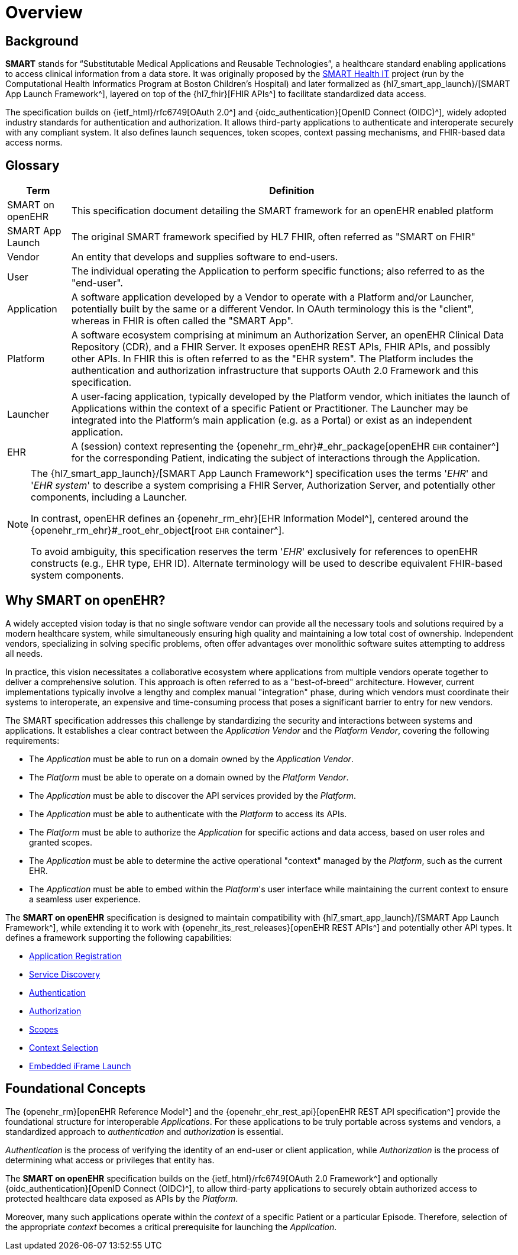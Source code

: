 = Overview

== Background

*SMART* stands for “Substitutable Medical Applications and Reusable Technologies”, a healthcare standard enabling applications to access clinical information from a data store.
It was originally proposed by the https://smarthealthit.org/[SMART Health IT^] project (run by the Computational Health Informatics Program at Boston Children’s Hospital) and later formalized as {hl7_smart_app_launch}/[SMART App Launch Framework^], layered on top of the {hl7_fhir}[FHIR APIs^] to facilitate standardized data access.

The specification builds on {ietf_html}/rfc6749[OAuth 2.0^] and {oidc_authentication}[OpenID Connect (OIDC)^], widely adopted industry standards for authentication and authorization.
It allows third-party applications to authenticate and interoperate securely with any compliant system.
It also defines launch sequences, token scopes, context passing mechanisms, and FHIR-based data access norms.

== Glossary

[width="100%",cols="1,7",options="header"]
|=======================================================================
| Term             | Definition
| SMART on openEHR | This specification document detailing the SMART framework for an openEHR enabled platform
| SMART App Launch | The original SMART framework specified by HL7 FHIR, often referred as "SMART on FHIR"
| Vendor           | An entity that develops and supplies software to end-users.
| User             | The individual operating the Application to perform specific functions; also referred to as the "end-user".
| Application      | A software application developed by a Vendor to operate with a Platform and/or Launcher, potentially built by the same or a different Vendor. In OAuth terminology this is the "client", whereas in FHIR is often called the "SMART App".
| Platform         | A software ecosystem comprising at minimum an Authorization Server, an openEHR Clinical Data Repository (CDR), and a FHIR Server. It exposes openEHR REST APIs, FHIR APIs, and possibly other APIs. In FHIR this is often referred to as the "EHR system". The Platform includes the authentication and authorization infrastructure that supports OAuth 2.0 Framework and this specification.
| Launcher         | A user-facing application, typically developed by the Platform vendor, which initiates the launch of Applications within the context of a specific Patient or Practitioner. The Launcher may be integrated into the Platform's main application (e.g. as a Portal) or exist as an independent application.
| EHR              | A (session) context representing the {openehr_rm_ehr}#_ehr_package[openEHR `EHR` container^] for the corresponding Patient, indicating the subject of interactions through the Application.
|=======================================================================

[NOTE]
====
The {hl7_smart_app_launch}/[SMART App Launch Framework^] specification uses the terms '_EHR_' and '_EHR system_' to describe a system comprising a FHIR Server, Authorization Server, and potentially other components, including a Launcher.

In contrast, openEHR defines an {openehr_rm_ehr}[EHR Information Model^], centered around the {openehr_rm_ehr}#_root_ehr_object[root `EHR` container^].

To avoid ambiguity, this specification reserves the term '_EHR_' exclusively for references to openEHR constructs (e.g., EHR type, EHR ID).
Alternate terminology will be used to describe equivalent FHIR-based system components.
====

== Why SMART on openEHR?

A widely accepted vision today is that no single software vendor can provide all the necessary tools and solutions required by a modern healthcare system, while simultaneously ensuring high quality and maintaining a low total cost of ownership.
Independent vendors, specializing in solving specific problems, often offer advantages over monolithic software suites attempting to address all needs.

In practice, this vision necessitates a collaborative ecosystem where applications from multiple vendors operate together to deliver a comprehensive solution.
This approach is often referred to as a "best-of-breed" architecture.
However, current implementations typically involve a lengthy and complex manual "integration" phase, during which vendors must coordinate their systems to interoperate, an expensive and time-consuming process that poses a significant barrier to entry for new vendors.

The SMART specification addresses this challenge by standardizing the security and interactions between systems and applications.
It establishes a clear contract between the _Application Vendor_ and the _Platform Vendor_, covering the following requirements:

- The _Application_ must be able to run on a domain owned by the _Application Vendor_.
- The _Platform_ must be able to operate on a domain owned by the _Platform Vendor_.
- The _Application_ must be able to discover the API services provided by the _Platform_.
- The _Application_ must be able to authenticate with the _Platform_ to access its APIs.
- The _Platform_ must be able to authorize the _Application_ for specific actions and data access, based on user roles and granted scopes.
- The _Application_ must be able to determine the active operational "context" managed by the _Platform_, such as the current EHR.
- The _Application_ must be able to embed within the _Platform_'s user interface while maintaining the current context to ensure a seamless user experience.

The *SMART on openEHR* specification is designed to maintain compatibility with {hl7_smart_app_launch}/[SMART App Launch Framework^], while extending it to work with {openehr_its_rest_releases}[openEHR REST APIs^] and potentially other API types.
It defines a framework supporting the following capabilities:

* <<_application_registration,Application Registration>>
* <<_service_discovery,Service Discovery>>
* <<_authentication,Authentication>>
* <<_authorization,Authorization>>
* <<_scopes,Scopes>>
* <<_context_selection,Context Selection>>
* <<_embedded_iframe_launch,Embedded iFrame Launch>>

== Foundational Concepts

The {openehr_rm}[openEHR Reference Model^] and the {openehr_ehr_rest_api}[openEHR REST API specification^] provide the foundational structure for interoperable _Applications_.
For these applications to be truly portable across systems and vendors, a standardized approach to _authentication_ and _authorization_ is essential.

_Authentication_ is the process of verifying the identity of an end-user or client application, while _Authorization_ is the process of determining what access or privileges that entity has.

The *SMART on openEHR* specification builds on the {ietf_html}/rfc6749[OAuth 2.0 Framework^] and optionally {oidc_authentication}[OpenID Connect (OIDC)^], to allow third-party applications to securely obtain authorized access to protected healthcare data exposed as APIs by the _Platform_.

Moreover, many such applications operate within the _context_ of a specific Patient or a particular Episode.
Therefore, selection of the appropriate _context_ becomes a critical prerequisite for launching the _Application_.

